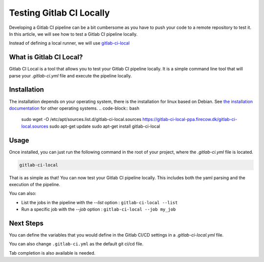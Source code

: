 .. post::
   :tags: how-to, gitlab
   :author: Antoine Tavant
   :language: en


Testing Gitlab CI Locally
==========================

Developing a Gitlab CI pipeline can be a bit cumbersome as you have to push your code to a remote repository to test it.
In this article, we will see how to test a Gitlab CI pipeline locally.

Instead of defining a local runner, we will use `gitlab-ci-local <https://github.com/firecow/gitlab-ci-local>`_

What is Gitlab CI Local?
-------------------------

Gitlab CI Local is a tool that allows you to test your Gitlab CI pipeline locally.
It is a simple command line tool that will parse your `.gitlab-ci.yml` file and execute the pipeline locally.


Installation
------------
The installation depends on your operating system, there is the installation for linux based on Debian.
See `the installation documentation <https://github.com/firecow/gitlab-ci-local/tree/master?tab=readme-ov-file#installation>`_ for other operating systems.
.. code-block:: bash

   sudo wget -O /etc/apt/sources.list.d/gitlab-ci-local.sources https://gitlab-ci-local-ppa.firecow.dk/gitlab-ci-local.sources
   sudo apt-get update
   sudo apt-get install gitlab-ci-local

Usage
-----

Once installed, you can just run the following command in the root of your project, where the `.gitlab-ci.yml` file is located.

.. code-block:: bash

   gitlab-ci-local

That is as simple as that! You can now test your Gitlab CI pipeline locally.
This includes both the yaml parsing and the execution of the pipeline.

You can also:

- List the jobs in the pipeline with the `--list` option : ``gitlab-ci-local --list``
- Run a specific job with the `--job` option : ``gitlab-ci-local --job my_job``

Next Steps
----------

You can define the variables that you would define in the Gitlab CI/CD settings in a `.gitlab-ci-local.yml` file.

You can also change  ``.gitlab-ci.yml`` as the default git ci/cd file.

Tab completion is also available is needed.


